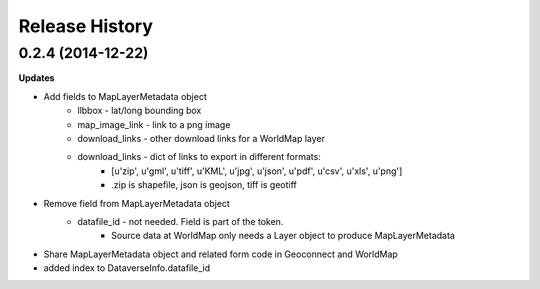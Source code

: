 .. :changelog:

Release History
---------------

0.2.4 (2014-12-22)
++++++++++++++++++

**Updates**

- Add fields to MapLayerMetadata object
    - llbbox - lat/long bounding box
    - map_image_link - link to a png image
    - download_links - other download links for a WorldMap layer
    - download_links - dict of links to export in different formats:
        - [u'zip', u'gml', u'tiff', u'KML', u'jpg', u'json', u'pdf', u'csv', u'xls', u'png']
        - .zip is shapefile, json is geojson, tiff is geotiff
- Remove field from MapLayerMetadata object
    - datafile_id - not needed.  Field is part of the token.
        - Source data at WorldMap only needs a Layer object to produce MapLayerMetadata
- Share MapLayerMetadata object and related form code in Geoconnect and WorldMap
- added index to DataverseInfo.datafile_id